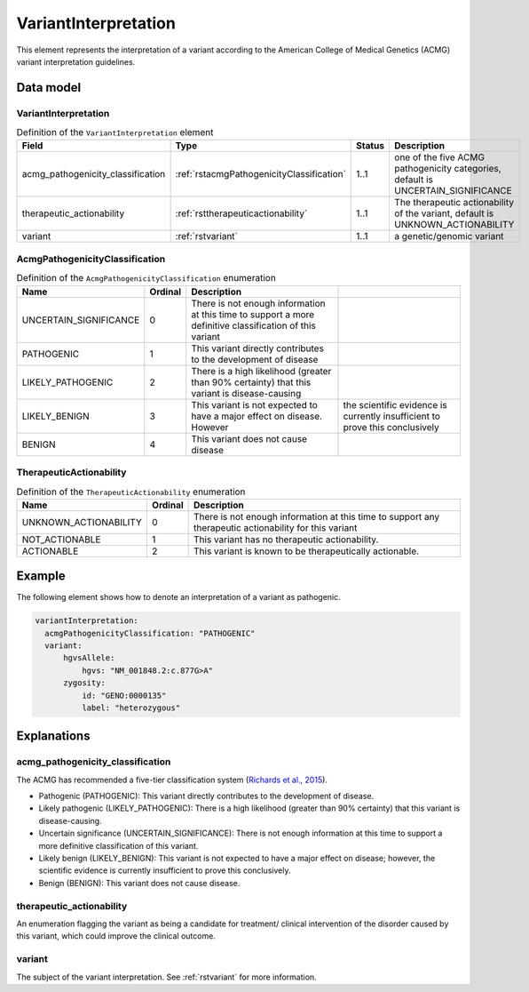 .. _rstvariantinterpretation:

#####################
VariantInterpretation
#####################

This element represents the interpretation of a variant according to
the American College of Medical Genetics (ACMG) variant interpretation guidelines.



Data model
##########

VariantInterpretation
~~~~~~~~~~~~~~~~~~~~~
.. list-table:: Definition  of the ``VariantInterpretation`` element
   :widths: 25 25 25 75
   :header-rows: 1

   * - Field
     - Type
     - Status
     - Description
   * - acmg_pathogenicity_classification
     - :ref:`rstacmgPathogenicityClassification`
     - 1..1
     - one of the five ACMG pathogenicity categories, default is UNCERTAIN_SIGNIFICANCE
   * - therapeutic_actionability
     - :ref:`rsttherapeuticactionability`
     - 1..1
     - The therapeutic actionability of the variant, default is UNKNOWN_ACTIONABILITY
   * - variant
     - :ref:`rstvariant`
     - 1..1
     - a genetic/genomic variant


.. _rstacmgPathogenicityClassification:

AcmgPathogenicityClassification
~~~~~~~~~~~~~~~~~~~~~~~~~~~~~~~
.. csv-table:: Definition  of the ``AcmgPathogenicityClassification`` enumeration
   :header: Name, Ordinal, Description

    UNCERTAIN_SIGNIFICANCE, 0, There is not enough information at this time to support a more definitive classification of this variant
    PATHOGENIC, 1,  This variant directly contributes to the development of disease
    LIKELY_PATHOGENIC, 2, There is a high likelihood (greater than 90% certainty) that this variant is disease-causing
    LIKELY_BENIGN, 3, This variant is not expected to have a major effect on disease. However, the scientific evidence is currently insufficient to prove this conclusively
    BENIGN, 4, This variant does not cause disease


.. _rsttherapeuticactionability:

TherapeuticActionability
~~~~~~~~~~~~~~~~~~~~~~~~
.. csv-table:: Definition  of the ``TherapeuticActionability`` enumeration
   :header: Name, Ordinal, Description

    UNKNOWN_ACTIONABILITY, 0, There is not enough information at this time to support any therapeutic actionability for this variant
    NOT_ACTIONABLE, 1, This variant has no therapeutic actionability.
    ACTIONABLE, 2, This variant is known to be therapeutically actionable.

Example
#######

The following element shows how to denote an interpretation of a variant as pathogenic.

.. code-block:: yaml

  variantInterpretation:
    acmgPathogenicityClassification: "PATHOGENIC"
    variant:
        hgvsAllele:
            hgvs: "NM_001848.2:c.877G>A"
        zygosity:
            id: "GENO:0000135"
            label: "heterozygous"

Explanations
############

acmg_pathogenicity_classification
~~~~~~~~~~~~~~~~~~~~~~~~~~~~~~~~~
The ACMG has recommended a five-tier classification system (`Richards et al., 2015 <https://pubmed.ncbi.nlm.nih.gov/25741868/>`_).


- Pathogenic (PATHOGENIC): This variant directly contributes to the development of disease.
- Likely pathogenic (LIKELY_PATHOGENIC): There is a high likelihood (greater than 90% certainty) that this variant is disease-causing.
- Uncertain significance (UNCERTAIN_SIGNIFICANCE): There is not enough information at this time to support a more definitive classification of this variant.
- Likely benign (LIKELY_BENIGN): This variant is not expected to have a major effect on disease; however, the scientific evidence is currently insufficient to prove this conclusively.
- Benign (BENIGN): This variant does not cause disease.

therapeutic_actionability
~~~~~~~~~~~~~~~~~~~~~~~~~
An enumeration flagging the variant as being a candidate for treatment/ clinical intervention of the disorder caused by
this variant, which could improve the clinical outcome.

variant
~~~~~~~
The subject of the variant interpretation. See :ref:`rstvariant` for more information.
